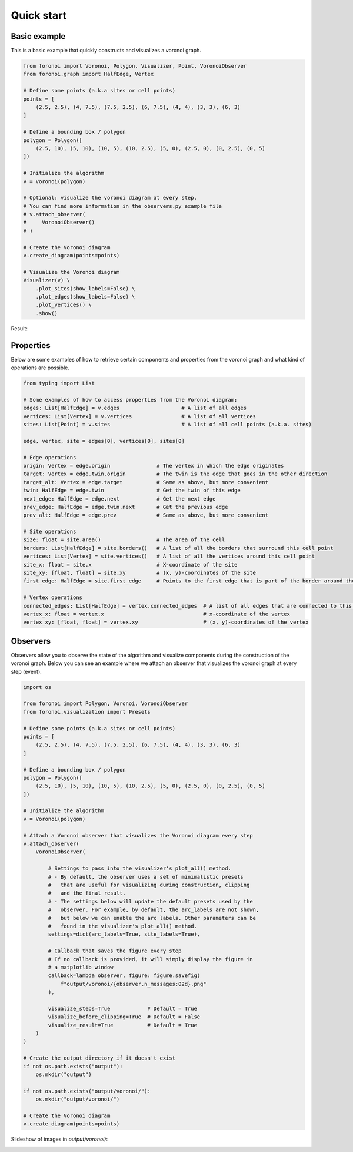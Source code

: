 Quick start
===========

Basic example
-------------
This is a basic example that quickly constructs and visualizes a voronoi graph.

.. code-block:: python

   from foronoi import Voronoi, Polygon, Visualizer, Point, VoronoiObserver
   from foronoi.graph import HalfEdge, Vertex

   # Define some points (a.k.a sites or cell points)
   points = [
       (2.5, 2.5), (4, 7.5), (7.5, 2.5), (6, 7.5), (4, 4), (3, 3), (6, 3)
   ]

   # Define a bounding box / polygon
   polygon = Polygon([
       (2.5, 10), (5, 10), (10, 5), (10, 2.5), (5, 0), (2.5, 0), (0, 2.5), (0, 5)
   ])

   # Initialize the algorithm
   v = Voronoi(polygon)

   # Optional: visualize the voronoi diagram at every step.
   # You can find more information in the observers.py example file
   # v.attach_observer(
   #     VoronoiObserver()
   # )

   # Create the Voronoi diagram
   v.create_diagram(points=points)

   # Visualize the Voronoi diagram
   Visualizer(v) \
       .plot_sites(show_labels=False) \
       .plot_edges(show_labels=False) \
       .plot_vertices() \
       .show()

Result:

.. image:: ../attachments/example.png
  :width: 800
  :alt: Voronoi diagram result

Properties
----------

Below are some examples of how to retrieve certain components and properties from the voronoi graph and what
kind of operations are possible.

.. code-block:: python

   from typing import List

   # Some examples of how to access properties from the Voronoi diagram:
   edges: List[HalfEdge] = v.edges                    # A list of all edges
   vertices: List[Vertex] = v.vertices                # A list of all vertices
   sites: List[Point] = v.sites                       # A list of all cell points (a.k.a. sites)

   edge, vertex, site = edges[0], vertices[0], sites[0]

   # Edge operations
   origin: Vertex = edge.origin               # The vertex in which the edge originates
   target: Vertex = edge.twin.origin          # The twin is the edge that goes in the other direction
   target_alt: Vertex = edge.target           # Same as above, but more convenient
   twin: HalfEdge = edge.twin                 # Get the twin of this edge
   next_edge: HalfEdge = edge.next            # Get the next edge
   prev_edge: HalfEdge = edge.twin.next       # Get the previous edge
   prev_alt: HalfEdge = edge.prev             # Same as above, but more convenient

   # Site operations
   size: float = site.area()                  # The area of the cell
   borders: List[HalfEdge] = site.borders()   # A list of all the borders that surround this cell point
   vertices: List[Vertex] = site.vertices()   # A list of all the vertices around this cell point
   site_x: float = site.x                     # X-coordinate of the site
   site_xy: [float, float] = site.xy          # (x, y)-coordinates of the site
   first_edge: HalfEdge = site.first_edge     # Points to the first edge that is part of the border around the site

   # Vertex operations
   connected_edges: List[HalfEdge] = vertex.connected_edges  # A list of all edges that are connected to this vertex
   vertex_x: float = vertex.x                                # x-coordinate of the vertex
   vertex_xy: [float, float] = vertex.xy                     # (x, y)-coordinates of the vertex

Observers
---------

Observers allow you to observe the state of the algorithm and visualize components during the construction of the
voronoi graph. Below you can see an example where we attach an observer that visualizes the voronoi graph at every
step (event).

.. code-block:: python

   import os

   from foronoi import Polygon, Voronoi, VoronoiObserver
   from foronoi.visualization import Presets

   # Define some points (a.k.a sites or cell points)
   points = [
       (2.5, 2.5), (4, 7.5), (7.5, 2.5), (6, 7.5), (4, 4), (3, 3), (6, 3)
   ]

   # Define a bounding box / polygon
   polygon = Polygon([
       (2.5, 10), (5, 10), (10, 5), (10, 2.5), (5, 0), (2.5, 0), (0, 2.5), (0, 5)
   ])

   # Initialize the algorithm
   v = Voronoi(polygon)

   # Attach a Voronoi observer that visualizes the Voronoi diagram every step
   v.attach_observer(
       VoronoiObserver(

           # Settings to pass into the visualizer's plot_all() method.
           # - By default, the observer uses a set of minimalistic presets
           #   that are useful for visualizing during construction, clipping
           #   and the final result.
           # - The settings below will update the default presets used by the
           #   observer. For example, by default, the arc_labels are not shown,
           #   but below we can enable the arc labels. Other parameters can be
           #   found in the visualizer's plot_all() method.
           settings=dict(arc_labels=True, site_labels=True),

           # Callback that saves the figure every step
           # If no callback is provided, it will simply display the figure in
           # a matplotlib window
           callback=lambda observer, figure: figure.savefig(
               f"output/voronoi/{observer.n_messages:02d}.png"
           ),

           visualize_steps=True            # Default = True
           visualize_before_clipping=True  # Default = False
           visualize_result=True           # Default = True
       )
   )

   # Create the output directory if it doesn't exist
   if not os.path.exists("output"):
       os.mkdir("output")

   if not os.path.exists("output/voronoi/"):
       os.mkdir("output/voronoi/")

   # Create the Voronoi diagram
   v.create_diagram(points=points)

Slideshow of images in `output/voronoi/`:

.. image:: ../attachments/animation.gif
  :width: 800
  :alt: Voronoi diagram construction animation
